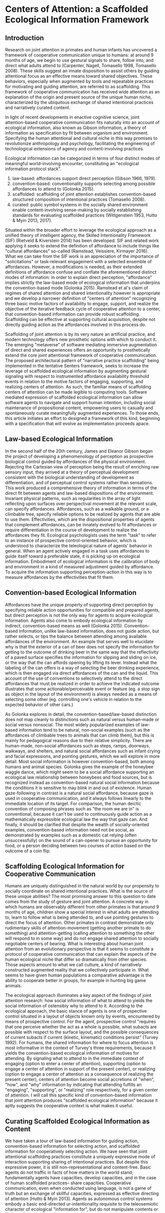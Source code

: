 * Centers of Attention: a Scaffolded Ecological Information Framework

** Introduction

   Research on joint attention in primates and human infants has
   uncovered a framework of cooperative communication unique to
   humans: at around 9 months of age, we begin to use gestural signals
   to share, follow into, and direct what adults attend to (Carpenter,
   Nagell, Tomasello 1998, Tomasello 2008). These skills suggest an
   innate disposition to assist others by guiding attentional focus as
   an effective means toward shared objectives.  These behaviors,
   especially when augmented by tools and repeatable practices for
   motivating and guiding attention, are referred to as scaffolding.
   This framework of cooperative communication has received wide
   attention as an explanation of the origin and present source of the
   unique human niche, characterized by the ubiquitous exchange of
   shared intentional practices and narratively curated content.

   In light of recent developments in enactive cognitive science,
   joint attention-based cooperative communication fits naturally into
   an account of ecological information, also known as Gibson
   information, a theory of information as specification by fit
   between organism and environment.  Specifying the human attentional
   and cultural niche in this way promises to revolutionize
   anthropology and psychology, facilitating the engineering of
   technological extensions of agency and content-involving practices.

   Ecological information can be categorized in terms of four distinct
   modes of meaningful world-involving encounter, constituting an
   "ecological information protocol stack".

   1. law-based: affordances support direct perception (Gibson 1966,
      1979).
   2. convention-based: conventionality supports selecting among
      possible affordances to attend to (Golonka 2015).
   3. scaffolded: scaffolding of joint attention establishes
      convention-based structured composition of intentional practices
      (Tomasello 2008).
   4. curated: public symbol systems in the socially shared
      environment enable content-involving sense-making by socially
      establishing standards for evaluating scaffolded practices
      (Wittgenstein 1953, Hutto & Myin 2013, 2017).

   Situated within the broader effort to leverage the ecological
   approach as a unified theory of intelligent agency, the Skilled
   Intentionality Framework (SIF) (Rietveld & Kiverstein 2014) has
   been developed.  SIF and related work applying it seeks to extend
   the definition of affordance to include things like "cultural
   affordances" so-called (Ramstead, Veissiere, Kirmayer 2016).  What
   we can take from the SIF work is an appreciation of the importance
   of "solicitations" or task-relevant engagement with a selected
   ensemble of affordances.  However, a modifications is needed, as
   their extended definitions of affordance confuse and conflate the
   aforementioned distinct modes of information: in order to explain
   direct perception, "affordance" implies strictly the law-based mode
   of ecological information that underpins the convention-based mode
   (Golonka 2015).  Ramstead et al's claim of regimes of shared
   attention and shared intentionality however is appropriate and we
   develop a narrower definition of "centers of attention" recognizing
   three basic motive factors of availability to engage, support, and
   realize the objective of the iterative feedback cycle of
   cooperative attention to a center, that convention-based
   information can provide robust scaffolding.  Scaffolding can be
   effective at supporting cultural acquisition, despite not directly
   guiding action as the affordances involved in this process do.

   Scaffolding of joint attention is by its very nature an artificial
   practice, and modern technology offers new prosthetic options with
   which to conduct it.  The emerging "metaverse" of software
   mediating immersive augmentation of direct and shared experiences
   offers an opportunity to prosthetically extend the core joint
   attentional framework of cooperative communication.  The proposed
   architectural pattern of "narrative practice scaffolding" being
   implemented in the tentative Senters framework, seeks to increase
   the leverage of scaffolded ecological information by augmenting
   gestural signaling with respect to instrumented affordance
   availability threshold events in relation to the motive factors of
   engaging, supporting, and realizing centers of attention.  As such,
   the familiar means of scaffolding centers of attention can be made
   legible to computing tools.  Software mediated expression of
   scaffolded ecological information can allow software agents to
   navigate and support human intention, including social maintenance
   of propositional content, empowering users to casually and
   spontaneously curate meaningfully augmented experiences.  To those
   ends, this article initiates an effort to designed a framework of
   this kind, beginning with a specification that will evolve as
   implementation proceeds apace.

** Law-based Ecological Information

   In the second half of the 20th century, James and Eleanor Gibson
   began the project of developing a phenomenology of perception as
   prospective biological control guided by affordances of the
   physical environment.  Rejecting the Cartesian view of perception
   being the result of enriching raw sensory input, they arrived at a
   theory of perceptual development consistent with the biological
   understanding of development as differentiation, and of perceptual
   control systems rather than sensations.  This work produced a
   comprehensive theory of information in terms of the direct fit
   between agents and law-based dispositions of the environment.
   Invariant physical patterns, such as regularities in the array of
   light reflecting upon surfaces over perspectival movement at the
   relevant scale, can specify affordances.  Affordances, such as a
   walkable ground, or a climbable tree, specify reliable options to
   be realized by agents that are able to use them.  Effectivities,
   which are the dispositional properties of agents that complement
   affordances, can be innately evolved to fit affordances or require
   differentiation in the course of development to realize the
   affordances they fit.  Ecological psychologists uses the term
   "task" to refer to an instance of prospective control-oriented
   behavior, which is understood to characterize the teleological
   nature of agents' behavior in general.  When an agent actively
   engaged in a task uses affordances to guide itself toward a
   preferable state, it is picking up on ecological information.
   Embodiment of ecological information is the calibration of body and
   environment in a kind of measured adjustment guided by affordance.
   To acquire the information supporting perception-action in this way
   is to measure affordances by the effectivities that fit them.

** Convention-based Ecological Information

   Affordances have the unique property of supporting direct
   perception by specifying reliable action opportunities for
   compatible and prepared agents, but direct perception is not the
   only way for agents to acquire ecological information.  Agents also
   come to embody ecological information by indirect, convention-based
   means as well (Golonka 2015).  Convention-based information, unlike
   law-based information, does not guide action, but rather selects,
   or tips the balance between attending among available affordances
   of the environment.  An example that serves well to elucidate why
   is that the exterior of a can of beer does not specify the
   information for getting to the outcome of drinking beer in the same
   way that the reflectivity of a paved surface specifies the
   information for slipping and sliding on ice, or the way that the
   can affords opening by lifting its lever.  Instead what the
   labeling of the can offers is a way of selecting the beer drinking
   experience, which is then engaged via direct affordances of the can
   and the liquid.  This account of the use of conventions to
   selectively attend to the direct affordances that must be realized
   in order to achieve the indicated outcome illustrates that some
   actionable/perceivable event or feature (eg. a stop sign as object
   in the layout of the environment) is always needed as a means of
   selecting some other (eg. controlling one's vehicle in relation to
   the expected behavior of other cars.)

   As Golonka explores in detail, the convention-based/law-based
   distinction does not map cleanly to distinctions such as natural
   versus human-made or social versus nonsocial.  The most widely
   popularized examples of law-based information tend to be natural,
   non-social examples (such as the affordances of climbable trees to
   animals that can climb them), but this is mainly for pedagogical
   reasons due to their relative simplicity.  There are human-made,
   non-social affordances such as steps, ramps, doorways, walkways,
   and shelters, and natural social affordances such as infant crying
   and facial expressions, and pointing gestures, which we will
   explore in more detail.  Most social information is however
   convention-based, both among humans and animal species.  Golonka
   gives the example of the honeybee waggle dance, which might seem to
   be a social affordance supporting an ecological law relationship
   between honeybees and food sources, but is recognized instead as
   convention-based natural social information because the conditions
   it is sensitive to may blink in and out of existence.  Human
   gaze-following in contrast is a natural social affordance, because
   gaze is used in cooperative communication, and it always follows
   linearly to the immediate location of its target.  For comparison,
   the human deictic convention of composing phrases such as "the room
   we are in" is conventional, because it can't be used to
   continuously guide action as a mathematically expressible
   ecological law the way that gaze can.  And finally, it should be
   clarified that despite the wealth of socially-oriented examples,
   convention-based information need not be social, as demonstrated by
   examples such as a domestic cat relying (often unsuccessfully) on
   the sound of a can-opener to pursue an opportunity for food, or a
   person deciding between two courses of action based on the outcome
   of a coin flip.

** Scaffolding Ecological Information for Cooperative Communication

   Humans are uniquely distinguished in the natural world by our
   propensity to socially coordinate on shared intentional practices.
   What is the source of these unique abilities?  The most promising
   answer to this question to date comes from the study of gesture and
   joint attention.  A concrete way in which humans are observably
   different from other primates is that around 9 months of age,
   children show a special interest in what adults are attending to,
   learn to follow what is being attended to, and use pointing
   gestures to direct the focus of attention.  Other primates in
   contrast demonstrate only rudimentary skills of attention-movement
   (getting another primate to do something) and attention-getting
   (calling attention to something the other will respond to in some
   way) and do not engage shared attention to socially negotiable
   centers of bearing.  What is interesting about human joint
   attention from an evolutionary perspective is that it seems to
   constitute a protocol of cooperative communication that can explain
   the aspects of the human ecological niche that differ so
   dramatically from other species.  Those aspects amount to what we
   call culture, a kind of narratively constructed augmented reality
   that we collectively participate in.  What seems to have given
   human populations a comparative advantage is the ability to
   cooperate better in groups, for example in hunting big game
   animals.

   The ecological approach illuminates a key aspect of the findings of
   joint attention research: how social information of what to attend
   to yields the social information of ostensibly why to attend to it.
   According to the ecological approach, the basic stance of agents is
   one of prospective control situated in a layout of objects known
   only by events, encountered by means of prospective control.  For
   the agent, prospective control "requires that one perceive whether
   the act as a whole is possible, what subacts are possible with
   respect to the surface layout, and the possible consequences of
   current subacts if current (kinetic, kinematic) conditions persist"
   (Turvey 1992).  For humans, the shared information for where to
   focus attention is most informative in the context of Turvey's
   three requirements, because it yields the convention-based
   ecological information of motives for attending.  By signaling what
   to attend to in the immediate context of engaging (option to enter
   a center of attention), supporting (option to engage a center of
   attention in support of the present center), or realizing (option
   to engage a center of attention as a consequence of realizing the
   present center), centers of attention become social accretions of
   "when", "how", and "why" information by indicating that attending
   fulfills an "engaging", "supporting", or "realizing" role
   respectively, for a given center of attention.  I will call this
   specific kind of convention-based information that joint attention
   produces "scaffolded ecological information" because it aptly
   suggests the cooperative context is what makes it useful.

** Curating Scaffolded Ecological Information as Content

   We have taken a tour of law-based information for guiding action,
   convention-based information for selecting action, and scaffolded
   information for cooperatively selecting action.  We have seen that
   joint attentional scaffolding practices constitute a uniquely
   expressive mode of interaction supporting sharing of intentional
   practices.  But despite this expressive power, it is still
   non-representational and content-free. Basic agents do not traffic
   in facts of how matters in the world stand; fundamentally agents
   have capacities, develop capacities, and in the case of human
   scaffolded practices-- share capacities.  Cooperative
   communication, even when conducted using language, is not a game of
   truth but an exchange of skillful capacities, expressed as
   effective directing of attention (Hutto & Myin 2013).  Agents as
   autonomous control systems embody a basic end-directed
   ur-intentionality requisite to the teleosemiotic character of
   ecological "information for", but do not manipulate contents or
   "information about".

   But given that human actors in the natural world /do/ engage in the
   social exchange and development of information as content, how do
   we account for that?  An answer, perhaps unsurprisingly, begins
   with scaffolded information.  Scaffolding of joint attention does
   not itself yield content, but given symbol systems in the shared
   environment, through which the utility of scaffolding may be
   evaluated in game-like manner, communities of users of such systems
   curate content, evaluating it on its status of satisfying
   conditions of success or failure at its function (Hutto & Myin
   2017, Wittgenstein 1957).  What characterizes content is meta-level
   attention to the carrying out of scaffolded practices with an eye
   to the consequences of being reorganized by them (Noë 2015). It is
   a practice of attending to a public system in which symbols (such
   as words or pictures) standing for scaffolded episodes, are invoked
   for comparative consideration of utility.  This meta-level
   practice, itself scaffolded cooperative communication as much as
   any other, constitutes the curation of content because it allows
   scaffolded practices to be compared and examined as alternative
   devices or ways of seeing that are less or more appropriate for
   objectives of involvement in the world.  Claim-making systems can
   amount to binary truth evaluation, evaluation of relative merit, or
   other ways of evaluating scaffolded practices construing
   intentional behavior.

   This understanding of scaffolding and curating practices leads to a
   view of human culture as shared artifice: all cultural artifice
   scaffolds information for selecting intentional behaviors, but not
   all cultural artifice is content-bearing.  However the achievement
   of content has so radically transformed what it means to have a
   self or be a person in a society, that it cannot be overstated how
   much of what we today call human happens as practices of curating
   contact within public sense-making or claim-making systems.  The
   development of language itself, likely mostly or entirely a human
   (not innate) achievement, is a perfect example of a tool we
   constantly use to scaffold attention for purposes of curating
   content.  The same is true for other tools such as diagramming,
   scorekeeping, musical notation, and computer programming language
   code.  The capacity and reach of such practices stands to be
   broadly extended by software augmentation of the human protocol of
   joint attention, as we explore below.

** Skilled Intentionality, Empowerment, and Regimes of Shared Attention

   We have outlined most of a framework explaining human culture in
   terms of ecological information: 1. affordances support direct
   perception, 2. convention-based information supports selection
   among options of what to attend to, 3. scaffolding of joint
   attention establishes convention-based structured composition of
   intentional practices, and 4. public symbol systems in the socially
   shared environment enable content-involving sense-making by means
   of evaluating scaffolded practices.  However, earlier in discussing
   law-based and convention-based information we didn't tell the whole
   story.  In addition to understanding prospective control with
   respect to an given affordance, we also need to know how agents
   solicit an ensemble of affordances relevant to the task at hand.
   This question brings to the fore what is arguably the most defining
   feature of attention, that of prioritization-- agents are always
   under pressure to stay aware of what matters in their surroundings,
   and must allocate focus wisely as events occur in real time.

   The Skilled Intentionality Framework (SIF) (Rietveld & Kiverstein
   2014, Bruineberg & Rietveld 2014) addresses precisely this question
   of how agents engage with multiple affordances together relevantly.
   The term "solicitation" is used to refer to such a set of
   affordances that is selected as salient given a setting of
   intentional control toward some end.  Taking a page from
   Merleau-Ponty, agents are observed to seek out an "optimal grip" on
   a field of solicitations.  Borrowing from the vocabulary of
   Wittgenstein, the sort of selective openness to a relevant
   solicitation of affordances is said to be appropriate to a
   particular "form of life", defined as a relatively stable pattern
   or norm of intentional behavior.  This in a nutshell is the high
   level program of skilled intentionality.

   The account of optimal grip on a field of solicitations offers an
   enhanced perspective on mechanisms of cooperative communication.
   Given that agents are seeking to position themselves for maximal
   leverage, this baseline attentional tendency can assist prosocial
   behaviors, because it allows agents that are engaged in following
   the overt motivations of their fellow agents to offer relevant (and
   not already known to the other) directions that depend on having a
   broader shared standard of utility.  Assuming the Tomasellian
   framework for joint attentional scaffolding given above, this
   utility applies equally to pointing out what is available,
   supporting the presently active target of attention, or realizing
   the present center of active attention.  The result of this is that
   agents scaffolded by shared centers of attention can explore a
   topology of relationships among scaffolded centers by maximizing
   empowerment in addressing each of these three attentional concerns.
   This mutual exchange, not only of useful scaffolding, but of
   open-ended flows engaging topologies of possible scaffolded centers
   of attention, is the hallmark of cooperative communication.

   As a final note on the relevance of SIF to our scaffolded
   ecological information framework (SEIF), there has been a proposal
   to acknowledge something termed a "cultural affordance" (Ramstead,
   Veissiere, Kirmayer 2016) as an explanation of how shared
   intentional practices are acquired in culture.  The idea of
   "cultural affordance" taken at face value is problematic in its
   attempt to expand the definition of affordance to something
   fundamentally incapable of supporting direct guidance of
   perception/action, however, the intuitive motivation that
   culturally available information is in some way similar to
   affordances (despite technically being constituted as
   convention-based information) is one we find valuable.  Affordances
   following Gibson and later clarified by Turvey and others, are
   dispositions of the environment specifying law-based information to
   compatible agents.  Loosening this definition (and further
   involving a dubious classification lumping together notions of
   convention-based information generically, with what we've termed
   scaffolded information) makes it harder to talk about real
   affordances that have the defining property of supporting direct
   perception.  However the cultural affordances paper, leaning on SIF
   (which we can substitute with EM) proposes a notion of "regimes of
   shared attention and shared intentionality" which are patterns of
   practice characterized by feedback loops between joint attention
   and coordinated intentional practices.  At high level of
   description their formulation of regimes is quite similar to our
   centers of scaffolded attention.  It is our contention that our
   account of centers as nexuses of iterative collaborative feedback
   over convention-based selection and composition fulfills the
   requirements that Ramstead defines for acquisition of the shared
   forms of life constituting culture.

** Cooperative Communication by Coordination of Personal Scaffolding Systems

   We wish to specify a framework for involving software in the human
   ecological niche by means of augmenting the informational modes
   we've explored here.  A natural starting point for a computing
   framework that extends the innate human framework of cooperative
   communication is the idea of a personal system for augmenting
   intentional agency.  In the spirit of spirit of "bicycles for the
   mind" (Licklider 1960, Engelbart 1962, Levy 2018) we will define a
   "personal attentional scaffolding system" (PASS).  As a starting
   point, a PASS is something like a personal journal where every
   important event is privately recorded.  Many of these events are
   emitted by tools that we do things with and instruments that
   register measurements we care about.  In order for such a journal
   to constitute a PASS it must support its owner's activities of
   soliciting relevant arrays of events in contexts of intentional
   practice.  So we must incorporate some form of agent-like control
   into the organization of a personal event log for it to be a PASS.
   The means by which we propose to do so is by deploying attendants
   (artificial agents) in our personal systems that learn to share,
   follow into, and direct our attention in keeping with our
   intentions.  Finally, in order to provide attendants with the
   information required to work within scopes of intention, we need a
   way to express such scopes, and that is precisely the scaffolded
   ecological information framework developed above.  What is needed
   therefore is a schematic standard by which to socially share and
   negotiate attention. So a PASS requires a protocol for coordination
   of centers of attention between participants.  In summary, a PASS
   requires:

   1. A means of instrumenting and tracking personally and socially
      relevant events.
   2. Attendants that leverage event data and centers of attention
      that organize it, to augment personal attentional
      reorganization.
   3. A protocol defining an event-sourced schematic standard for
      collaboratively scaffolding centers of attention.

   Of these three components, the protocol requires the most
   additional definition here.  The protocol provides a standard way
   of sharing gestures of engagement, support, and realization that
   event-source the scaffolding of centers.  These gestures associate
   instruments that signal threshold conditions (and may have effects)
   with the gestured phase of attending to a center.  This provides
   attendant processes with the structured task-relevant information
   needed to present relevant guidance to human users and narratively
   organize software experiences.  For the detailed technical
   specification of the senters protocol and PASS framework, see
   https://github.com/senters/senters/blob/master/senters-technical-spec.org.

** Narrative Practice Scaffolding as a Paradigm of Situated Computing

   We propose Senters as specific implementation of what we see as a
   more generic architectural pattern for augmenting the human joint
   attentional framework of cooperative communication, which we call
   "narrative practice scaffolding" (NPS).  As the name implies, it
   targets the full ecological information protocol stack, from
   narratively curating content down to instrumenting directly engaged
   affordances.

   Perhaps the most important differentiating feature of NPS as an
   approach to computing is that it proposes users should be able to
   tell their own stories in using software.  And these stories should
   be as or more functionally important to the operation of how
   software mediates real-world activities than what the developers of
   systems and instruments being leveraged had in mind.  What is more,
   it should often be possible to conduct narrative reorganization of
   system behavior casually and spontaneously in situ.  Shared stories
   that shape shared attention and control of systems is the main goal
   we have our sights on in this work.  We want to add a functionally
   effective narrative layer to existing technology stacks, for
   functionally tractable content curation.

   This article is a work in progress, like the Senters project
   itself.  The contents of this article will be subject to refinement
   as systems of the kind described here are actually developed and
   tested.  At the time of this writing no system has been created
   fulfilling the plans laid here, but the exercise of laying out the
   design will guide the work that is to come.  That work, including
   its situated use in real-world scenarios, will serve both a
   practical or engineering goal of creating very flexible and
   open-ended socially situated composition of computing experiences,
   and a theoretical or scientific goal of exploring the scaffolded
   mind hypothesis and scaffolded ecological information.

** References

   + "Philosophical Investigations" Wittgenstein 1953
     https://static1.squarespace.com/static/54889e73e4b0a2c1f9891289/t/564b61a4e4b04eca59c4d232/1447780772744/Ludwig.Wittgenstein.-.Philosophical.Investigations.pdf
   + "Man-Computer Symbiosis" Licklider 1960
     http://worrydream.com/refs/Licklider%20-%20Man-Computer%20Symbiosis.pdf
   + "Augmenting Human Intellect: A Conceptual Framework" Engelbart
     1962 http://dougengelbart.org/content/view/138
   + "The Senses Considered as Perceptual Systems" Gibson 1966
     https://b-ok.cc/book/3554998/9b8962
   + "The Ecological Approach to Visual Perception" Gibson 1979
     http://b-ok.cc/book/864226/e0dd92
   + "Affordances and Prospective Control: An Outline of the Ontology"
     Turvey 1992
     https://canvas.brown.edu/courses/755816/files/20990546/download?wrap=1
   + "Social cognition, joint attention, and communicative competence
     from 9 to 15 months of age."  Carpenter, Nagell, Tomasello 1998
     http://booksc.xyz/book/15451904/9e3c39
   + "An Ecological Approach to Perceptual Learning and Development"
     Gibson & Pick 2000 https://b-ok.cc/book/879525/7d1f69
   + "Origins of Human Communication" Tomasello 2008
     http://b-ok.cc/book/541274/39859f
   + "Empowerment: A Universal Agent-Centric Measure of Control"
     Klyubin, Polani, Nehaniv 2005
     https://www.researchgate.net/publication/4201381_Empowerment_A_Universal_Agent-Centric_Measure_of_Control
   + "A free energy principle for the brain" Friston, Kilner, Harrison
     2006
     https://www.fil.ion.ucl.ac.uk/~karl/A%20free%20energy%20principle%20for%20the%20brain.pdf
   + "On Intelligence From First Principles: Guidelines for Inquiry
     Into the Hypothesis of Physical Intelligence (PI)" Turvey &
     Carello 2012 https://booksc.xyz/book/42939095/6bac90
   + "Radicalizing Enactivism" Hutto & Myin 2013
     http://b-ok.cc/book/2554656/1b7ea8
   + "A Rich Landscape of Affordances" Rietveld & Kiverstein 2014
     https://www.tandfonline.com/doi/full/10.1080/10407413.2014.958035?scroll=top&needAccess=true
   + "Self-organization, free energy minimization, and optimal grip on
     a field of affordances" Bruineberg & Rietveld 2014
     https://www.frontiersin.org/articles/10.3389/fnhum.2014.00599/full
   + "Laws and Conventions in Language-Related Behaviors" Golonka 2015
     http://booksc.xyz/book/50082310/1e8631
   + "Strange Tools: Art and Human Nature" Noë 2015
     http://b-ok.cc/book/2640649/b1b44d
   + "Cultural Affordances: Scaffolding Local Worlds Through Shared
     Intentionality and Regimes of Attention" Ramstead, Veissière,
     Kirmayer 2016
     https://www.ncbi.nlm.nih.gov/pmc/articles/PMC4960915/
   + "Evolving Enactivism" Hutto & Myin 2017
     http://b-ok.cc/book/2947353/09d772
   + "Free energy, empowerment, and predictive information compared"
     Biehl, Guckelsberger, Salge, Smith, Polani 2018
     https://www.mis.mpg.de/fileadmin/pdf/abstract_gso18_3300.pdf
   + "Getting into predictive processing’s great guessing game:
     Bootstrap heaven or hell?" Hutto 2018
     https://philpapers.org/rec/HUTGIP
   + "Steps to an Ecology of Bicycles for the Mind: A Situated
     Programming Manifesto" Levy 2018
     http://senters.info/situated-programming

